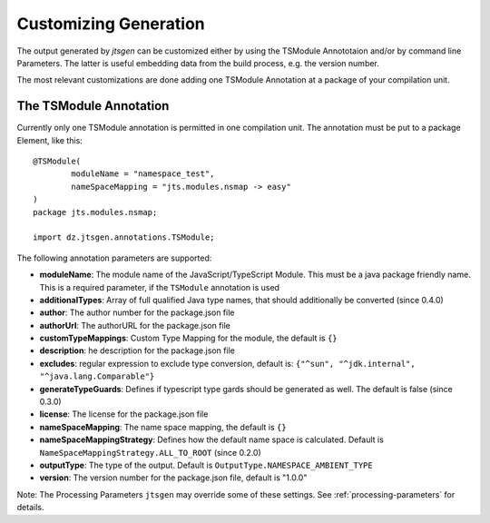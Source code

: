 Customizing Generation
======================

The output generated by `jtsgen` can be customized either by using the TSModule Annototaion and/or by
command line Parameters. The latter is useful embedding data from the build process, e.g. the version number.

The most relevant customizations are done adding one TSModule Annotation at a package of your compilation unit.

The TSModule Annotation
-----------------------

Currently only one TSModule annotation is permitted in one compilation unit. The annotation must be put to a package
Element, like this::

    @TSModule(
            moduleName = "namespace_test",
            nameSpaceMapping = "jts.modules.nsmap -> easy"
    )
    package jts.modules.nsmap;

    import dz.jtsgen.annotations.TSModule;

The following annotation parameters are supported:

-  **moduleName**: The module name of the JavaScript/TypeScript Module.
   This must be a java package friendly name. This is a required parameter, if the
   ``TSModule`` annotation is used
-  **additionalTypes**: Array of full qualified Java type names, that should
   additionally be converted (since 0.4.0)
-  **author**: The author number for the package.json file
-  **authorUrl**: The authorURL for the package.json file
-  **customTypeMappings**: Custom Type Mapping for the module, the
   default is ``{}``
-  **description**: he description for the package.json file
-  **excludes**: regular expression to exclude type conversion, default
   is: ``{"^sun", "^jdk.internal", "^java.lang.Comparable"}``
-  **generateTypeGuards**: Defines if typescript type gards should be generated as well. The default is false
   (since 0.3.0)
-  **license**: The license for the package.json file
-  **nameSpaceMapping**: The name space mapping, the default is ``{}``
-  **nameSpaceMappingStrategy**: Defines how the default name space is
   calculated. Default is ``NameSpaceMappingStrategy.ALL_TO_ROOT``
   (since 0.2.0)
-  **outputType**: The type of the output. Default is
   ``OutputType.NAMESPACE_AMBIENT_TYPE``
-  **version**: The version number for the package.json file, default is
   "1.0.0"

Note: The Processing Parameters ``jtsgen`` may override some of these settings. See :ref:`processing-parameters`
for details.

